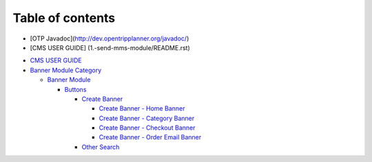 Table of contents
=================
* [OTP Javadoc](http://dev.opentripplanner.org/javadoc/)
* [CMS USER GUIDE] (1.-send-mms-module/README.rst)
-  `CMS USER GUIDE`_
-  `Banner Module Category`_

   -  `Banner Module`_

 
      -  `Buttons`_

         -  `Create Banner`_

            -  `Create Banner - Home Banner`_
            -  `Create Banner - Category Banner`_
            -  `Create Banner - Checkout Banner`_
            -  `Create Banner - Order Email Banner`_

         -  `Other Search`_

.. _CMS USER GUIDE: README.rst
.. _Banner Module Category: 1.-send-mms-module/README.rst
.. _Banner Module: 1.-send-mms-module/testing-by-tony/README.rst
.. _Buttons: 1.-send-mms-module/testing-by-tony/untitled-1/README.rst
.. _Create Banner: 1.-send-mms-module/testing-by-tony/untitled-1/untitled/README.md
.. _Create Banner - Home Banner: 1.-send-mms-module/testing-by-tony/untitled-1/untitled/create-banner-home-banner.md
.. _Create Banner - Category Banner: 1.-send-mms-module/testing-by-tony/untitled-1/untitled/create-banner-category-banner.md
.. _Create Banner - Checkout Banner: 1.-send-mms-module/testing-by-tony/untitled-1/untitled/create-banner-checkout-banner.md
.. _Create Banner - Order Email Banner: 1.-send-mms-module/testing-by-tony/untitled-1/untitled/create-banner-order-email-banner.md
.. _Other Search: 1.-send-mms-module/testing-by-tony/untitled-1/other-search.md

